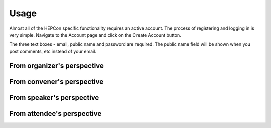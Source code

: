 Usage
=====

Almost all of the HEPCon specific functionality requires an active account.
The process of registering and logging in is very simple.
Navigate to the Account page and click on the Create Account button.

The three text boxes - email, public name and password are required. The public name field will be shown when you post comments, etc instead of your email.

.. image:: https://hepcon.app/assets/img/screenshots/menu.png
   :width: 100px
   :alt: main menu
   :align: left

.. image:: https://hepcon.app/assets/img/screenshots/signup.png
   :width: 100px
   :alt: sign up page
   :align: center

.. image:: https://hepcon.app/assets/img/screenshots/signin.png
   :width: 100px
   :alt: sign in page
   :align: right

From organizer's perspective
------------

From convener's perspective
------------

From speaker's perspective
------------

From attendee's perspective
------------
